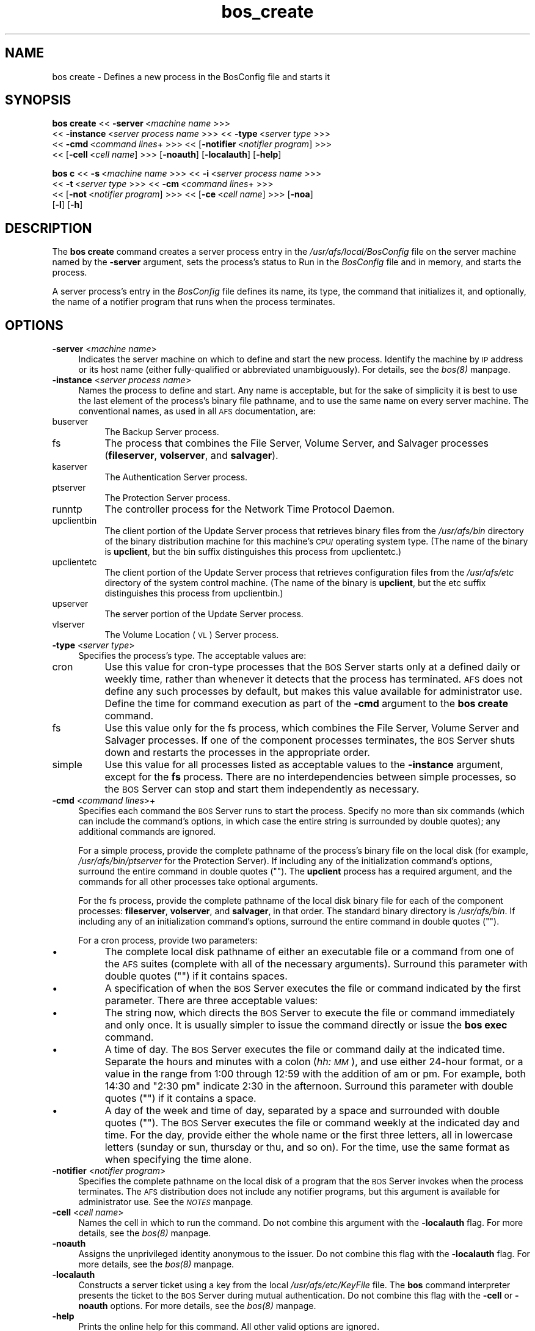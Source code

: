 .rn '' }`
''' $RCSfile$$Revision$$Date$
'''
''' $Log$
'''
.de Sh
.br
.if t .Sp
.ne 5
.PP
\fB\\$1\fR
.PP
..
.de Sp
.if t .sp .5v
.if n .sp
..
.de Ip
.br
.ie \\n(.$>=3 .ne \\$3
.el .ne 3
.IP "\\$1" \\$2
..
.de Vb
.ft CW
.nf
.ne \\$1
..
.de Ve
.ft R

.fi
..
'''
'''
'''     Set up \*(-- to give an unbreakable dash;
'''     string Tr holds user defined translation string.
'''     Bell System Logo is used as a dummy character.
'''
.tr \(*W-|\(bv\*(Tr
.ie n \{\
.ds -- \(*W-
.ds PI pi
.if (\n(.H=4u)&(1m=24u) .ds -- \(*W\h'-12u'\(*W\h'-12u'-\" diablo 10 pitch
.if (\n(.H=4u)&(1m=20u) .ds -- \(*W\h'-12u'\(*W\h'-8u'-\" diablo 12 pitch
.ds L" ""
.ds R" ""
'''   \*(M", \*(S", \*(N" and \*(T" are the equivalent of
'''   \*(L" and \*(R", except that they are used on ".xx" lines,
'''   such as .IP and .SH, which do another additional levels of
'''   double-quote interpretation
.ds M" """
.ds S" """
.ds N" """""
.ds T" """""
.ds L' '
.ds R' '
.ds M' '
.ds S' '
.ds N' '
.ds T' '
'br\}
.el\{\
.ds -- \(em\|
.tr \*(Tr
.ds L" ``
.ds R" ''
.ds M" ``
.ds S" ''
.ds N" ``
.ds T" ''
.ds L' `
.ds R' '
.ds M' `
.ds S' '
.ds N' `
.ds T' '
.ds PI \(*p
'br\}
.\"	If the F register is turned on, we'll generate
.\"	index entries out stderr for the following things:
.\"		TH	Title 
.\"		SH	Header
.\"		Sh	Subsection 
.\"		Ip	Item
.\"		X<>	Xref  (embedded
.\"	Of course, you have to process the output yourself
.\"	in some meaninful fashion.
.if \nF \{
.de IX
.tm Index:\\$1\t\\n%\t"\\$2"
..
.nr % 0
.rr F
.\}
.TH bos_create 8 "OpenAFS" "1/Mar/2006" "AFS Command Reference"
.UC
.if n .hy 0
.if n .na
.ds C+ C\v'-.1v'\h'-1p'\s-2+\h'-1p'+\s0\v'.1v'\h'-1p'
.de CQ          \" put $1 in typewriter font
.ft CW
'if n "\c
'if t \\&\\$1\c
'if n \\&\\$1\c
'if n \&"
\\&\\$2 \\$3 \\$4 \\$5 \\$6 \\$7
'.ft R
..
.\" @(#)ms.acc 1.5 88/02/08 SMI; from UCB 4.2
.	\" AM - accent mark definitions
.bd B 3
.	\" fudge factors for nroff and troff
.if n \{\
.	ds #H 0
.	ds #V .8m
.	ds #F .3m
.	ds #[ \f1
.	ds #] \fP
.\}
.if t \{\
.	ds #H ((1u-(\\\\n(.fu%2u))*.13m)
.	ds #V .6m
.	ds #F 0
.	ds #[ \&
.	ds #] \&
.\}
.	\" simple accents for nroff and troff
.if n \{\
.	ds ' \&
.	ds ` \&
.	ds ^ \&
.	ds , \&
.	ds ~ ~
.	ds ? ?
.	ds ! !
.	ds /
.	ds q
.\}
.if t \{\
.	ds ' \\k:\h'-(\\n(.wu*8/10-\*(#H)'\'\h"|\\n:u"
.	ds ` \\k:\h'-(\\n(.wu*8/10-\*(#H)'\`\h'|\\n:u'
.	ds ^ \\k:\h'-(\\n(.wu*10/11-\*(#H)'^\h'|\\n:u'
.	ds , \\k:\h'-(\\n(.wu*8/10)',\h'|\\n:u'
.	ds ~ \\k:\h'-(\\n(.wu-\*(#H-.1m)'~\h'|\\n:u'
.	ds ? \s-2c\h'-\w'c'u*7/10'\u\h'\*(#H'\zi\d\s+2\h'\w'c'u*8/10'
.	ds ! \s-2\(or\s+2\h'-\w'\(or'u'\v'-.8m'.\v'.8m'
.	ds / \\k:\h'-(\\n(.wu*8/10-\*(#H)'\z\(sl\h'|\\n:u'
.	ds q o\h'-\w'o'u*8/10'\s-4\v'.4m'\z\(*i\v'-.4m'\s+4\h'\w'o'u*8/10'
.\}
.	\" troff and (daisy-wheel) nroff accents
.ds : \\k:\h'-(\\n(.wu*8/10-\*(#H+.1m+\*(#F)'\v'-\*(#V'\z.\h'.2m+\*(#F'.\h'|\\n:u'\v'\*(#V'
.ds 8 \h'\*(#H'\(*b\h'-\*(#H'
.ds v \\k:\h'-(\\n(.wu*9/10-\*(#H)'\v'-\*(#V'\*(#[\s-4v\s0\v'\*(#V'\h'|\\n:u'\*(#]
.ds _ \\k:\h'-(\\n(.wu*9/10-\*(#H+(\*(#F*2/3))'\v'-.4m'\z\(hy\v'.4m'\h'|\\n:u'
.ds . \\k:\h'-(\\n(.wu*8/10)'\v'\*(#V*4/10'\z.\v'-\*(#V*4/10'\h'|\\n:u'
.ds 3 \*(#[\v'.2m'\s-2\&3\s0\v'-.2m'\*(#]
.ds o \\k:\h'-(\\n(.wu+\w'\(de'u-\*(#H)/2u'\v'-.3n'\*(#[\z\(de\v'.3n'\h'|\\n:u'\*(#]
.ds d- \h'\*(#H'\(pd\h'-\w'~'u'\v'-.25m'\f2\(hy\fP\v'.25m'\h'-\*(#H'
.ds D- D\\k:\h'-\w'D'u'\v'-.11m'\z\(hy\v'.11m'\h'|\\n:u'
.ds th \*(#[\v'.3m'\s+1I\s-1\v'-.3m'\h'-(\w'I'u*2/3)'\s-1o\s+1\*(#]
.ds Th \*(#[\s+2I\s-2\h'-\w'I'u*3/5'\v'-.3m'o\v'.3m'\*(#]
.ds ae a\h'-(\w'a'u*4/10)'e
.ds Ae A\h'-(\w'A'u*4/10)'E
.ds oe o\h'-(\w'o'u*4/10)'e
.ds Oe O\h'-(\w'O'u*4/10)'E
.	\" corrections for vroff
.if v .ds ~ \\k:\h'-(\\n(.wu*9/10-\*(#H)'\s-2\u~\d\s+2\h'|\\n:u'
.if v .ds ^ \\k:\h'-(\\n(.wu*10/11-\*(#H)'\v'-.4m'^\v'.4m'\h'|\\n:u'
.	\" for low resolution devices (crt and lpr)
.if \n(.H>23 .if \n(.V>19 \
\{\
.	ds : e
.	ds 8 ss
.	ds v \h'-1'\o'\(aa\(ga'
.	ds _ \h'-1'^
.	ds . \h'-1'.
.	ds 3 3
.	ds o a
.	ds d- d\h'-1'\(ga
.	ds D- D\h'-1'\(hy
.	ds th \o'bp'
.	ds Th \o'LP'
.	ds ae ae
.	ds Ae AE
.	ds oe oe
.	ds Oe OE
.\}
.rm #[ #] #H #V #F C
.SH "NAME"
bos create \- Defines a new process in the BosConfig file and starts it
.SH "SYNOPSIS"
\fBbos create\fR <<\ \fB\-server\fR\ <\fImachine\ name\fR >>>
    <<\ \fB\-instance\fR\ <\fIserver\ process\ name\fR >>> <<\ \fB\-type\fR\ <\fIserver\ type\fR >>>
    <<\ \fB\-cmd\fR\ <\fIcommand\ lines\fR+ >>> <<\ [\fB\-notifier\fR\ <\fInotifier\ program\fR] >>>
    <<\ [\fB\-cell\fR\ <\fIcell\ name\fR] >>> [\fB\-noauth\fR] [\fB\-localauth\fR] [\fB\-help\fR]
.PP
\fBbos c\fR <<\ \fB\-s\fR\ <\fImachine\ name\fR >>> <<\ \fB\-i\fR\ <\fIserver\ process\ name\fR >>>
    <<\ \fB\-t\fR\ <\fIserver\ type\fR >>> <<\ \fB\-cm\fR\ <\fIcommand\ lines\fR+ >>>
    <<\ [\fB\-not\fR\ <\fInotifier\ program\fR] >>> <<\ [\fB\-ce\fR\ <\fIcell\ name\fR] >>> [\fB\-noa\fR]
    [\fB\-l\fR] [\fB\-h\fR]
.SH "DESCRIPTION"
The \fBbos create\fR command creates a server process entry in the
\fI/usr/afs/local/BosConfig\fR file on the server machine named by the
\fB\-server\fR argument, sets the process's status to \f(CWRun\fR in the
\fIBosConfig\fR file and in memory, and starts the process.
.PP
A server process's entry in the \fIBosConfig\fR file defines its name, its
type, the command that initializes it, and optionally, the name of a
notifier program that runs when the process terminates.
.SH "OPTIONS"
.Ip "\fB\-server\fR <\fImachine name\fR>" 4
Indicates the server machine on which to define and start the new
process. Identify the machine by \s-1IP\s0 address or its host name (either
fully-qualified or abbreviated unambiguously). For details, see the \fIbos(8)\fR manpage.
.Ip "\fB\-instance\fR <\fIserver process name\fR>" 4
Names the process to define and start. Any name is acceptable, but for the
sake of simplicity it is best to use the last element of the process's
binary file pathname, and to use the same name on every server
machine. The conventional names, as used in all \s-1AFS\s0 documentation, are:
.Ip "buserver" 8
The Backup Server process.
.Ip "fs" 8
The process that combines the File Server, Volume Server, and Salvager
processes (\fBfileserver\fR, \fBvolserver\fR, and \fBsalvager\fR).
.Ip "kaserver" 8
The Authentication Server process.
.Ip "ptserver" 8
The Protection Server process.
.Ip "runntp" 8
The controller process for the Network Time Protocol Daemon.
.Ip "upclientbin" 8
The client portion of the Update Server process that retrieves binary
files from the \fI/usr/afs/bin\fR directory of the binary distribution
machine for this machine's \s-1CPU/\s0operating system type. (The name of the
binary is \fBupclient\fR, but the \f(CWbin\fR suffix distinguishes this process
from \f(CWupclientetc\fR.)
.Ip "upclientetc" 8
The client portion of the Update Server process that retrieves
configuration files from the \fI/usr/afs/etc\fR directory of the system
control machine. (The name of the binary is \fBupclient\fR, but the \f(CWetc\fR
suffix distinguishes this process from \f(CWupclientbin\fR.)
.Ip "upserver" 8
The server portion of the Update Server process.
.Ip "vlserver" 8
The Volume Location (\s-1VL\s0) Server process.
.Ip "\fB\-type\fR <\fIserver type\fR>" 4
Specifies the process's type. The acceptable values are:
.Ip "cron" 8
Use this value for cron-type processes that the \s-1BOS\s0 Server starts only at
a defined daily or weekly time, rather than whenever it detects that the
process has terminated. \s-1AFS\s0 does not define any such processes by default,
but makes this value available for administrator use. Define the time for
command execution as part of the \fB\-cmd\fR argument to the \fBbos create\fR
command.
.Ip "fs" 8
Use this value only for the fs process, which combines the File Server,
Volume Server and Salvager processes. If one of the component processes
terminates, the \s-1BOS\s0 Server shuts down and restarts the processes in the
appropriate order.
.Ip "simple" 8
Use this value for all processes listed as acceptable values to the
\fB\-instance\fR argument, except for the \fBfs\fR process.  There are no
interdependencies between simple processes, so the \s-1BOS\s0 Server can stop and
start them independently as necessary.
.Ip "\fB\-cmd\fR <\fIcommand lines\fR>+" 4
Specifies each command the \s-1BOS\s0 Server runs to start the process.  Specify
no more than six commands (which can include the command's options, in
which case the entire string is surrounded by double quotes); any
additional commands are ignored.
.Sp
For a simple process, provide the complete pathname of the process's
binary file on the local disk (for example, \fI/usr/afs/bin/ptserver\fR for
the Protection Server). If including any of the initialization command's
options, surround the entire command in double quotes (\f(CW""\fR). The
\fBupclient\fR process has a required argument, and the commands for all
other processes take optional arguments.
.Sp
For the fs process, provide the complete pathname of the local disk binary
file for each of the component processes: \fBfileserver\fR, \fBvolserver\fR, and
\fBsalvager\fR, in that order. The standard binary directory is
\fI/usr/afs/bin\fR.  If including any of an initialization command's options,
surround the entire command in double quotes (\f(CW""\fR).
.Sp
For a cron process, provide two parameters:
.Ip "\(bu" 8
The complete local disk pathname of either an executable file or a command
from one of the \s-1AFS\s0 suites (complete with all of the necessary
arguments). Surround this parameter with double quotes (\f(CW""\fR) if it
contains spaces.
.Ip "\(bu" 8
A specification of when the \s-1BOS\s0 Server executes the file or command
indicated by the first parameter. There are three acceptable values:
.Ip "\(bu" 12
The string \f(CWnow\fR, which directs the \s-1BOS\s0 Server to execute the file or
command immediately and only once. It is usually simpler to issue the
command directly or issue the \fBbos exec\fR command.
.Ip "\(bu" 12
A time of day. The \s-1BOS\s0 Server executes the file or command daily at the
indicated time. Separate the hours and minutes with a colon (\fIhh:\s-1MM\s0\fR),
and use either 24-hour format, or a value in the range from \f(CW1:00\fR
through \f(CW12:59\fR with the addition of \f(CWam\fR or \f(CWpm\fR. For example, both
\f(CW14:30\fR and \f(CW"2:30 pm"\fR indicate 2:30 in the afternoon. Surround this
parameter with double quotes (\f(CW""\fR) if it contains a space.
.Ip "\(bu" 12
A day of the week and time of day, separated by a space and surrounded
with double quotes (\f(CW""\fR). The \s-1BOS\s0 Server executes the file or command
weekly at the indicated day and time. For the day, provide either the
whole name or the first three letters, all in lowercase letters (\f(CWsunday\fR
or \f(CWsun\fR, \f(CWthursday\fR or \f(CWthu\fR, and so on). For the time, use the same
format as when specifying the time alone.
.Ip "\fB\-notifier\fR <\fInotifier program\fR>" 4
Specifies the complete pathname on the local disk of a program that the
\s-1BOS\s0 Server invokes when the process terminates. The \s-1AFS\s0 distribution does
not include any notifier programs, but this argument is available for
administrator use. See the \fI\s-1NOTES\s0\fR manpage.
.Ip "\fB\-cell\fR <\fIcell name\fR>" 4
Names the cell in which to run the command. Do not combine this argument
with the \fB\-localauth\fR flag. For more details, see the \fIbos(8)\fR manpage.
.Ip "\fB\-noauth\fR" 4
Assigns the unprivileged identity \f(CWanonymous\fR to the issuer. Do not
combine this flag with the \fB\-localauth\fR flag. For more details, see
the \fIbos(8)\fR manpage.
.Ip "\fB\-localauth\fR" 4
Constructs a server ticket using a key from the local
\fI/usr/afs/etc/KeyFile\fR file. The \fBbos\fR command interpreter presents the
ticket to the \s-1BOS\s0 Server during mutual authentication. Do not combine this
flag with the \fB\-cell\fR or \fB\-noauth\fR options. For more details, see
the \fIbos(8)\fR manpage.
.Ip "\fB\-help\fR" 4
Prints the online help for this command. All other valid options are
ignored.
.SH "EXAMPLES"
The following command defines and starts the simple process
\f(CWkaserver\fR on the machine \f(CWfs3.abc.com\fR:
.PP
.Vb 2
\&   % bos create -server fs3.abc.com -instance kaserver -type simple \e
\&                -cmd /usr/afs/bin/kaserver
.Ve
The following command defines and starts the simple process \f(CWupclientbin\fR
on the machine \f(CWfs4.abc.com\fR. It references \f(CWfs1.abc.com\fR as the source
for updates to binary files, checking for changes to the \fI/usr/afs/bin\fR
directory every 120 seconds.
.PP
.Vb 3
\&   % bos create -server fs4.abc.com -instance upclientbin -type simple \e
\&                -cmd "/usr/afs/bin/upclient fs1.abc.com -clear -t 120 \e
\&                /usr/afs/bin"
.Ve
The following command creates the fs process fs on the machine
\f(CWfs4.abc.com\fR. Type the command on a single line.
.PP
.Vb 3
\&   % bos create -server fs4.abc.com -instance fs -type fs \e
\&                -cmd /usr/afs/bin/fileserver /usr/afs/bin/volserver \e
\&                /usr/afs/bin/salvager
.Ve
The following command creates a cron process called \f(CWuserbackup\fR on the
machine \f(CWfs5.abc.com\fR, so that the BOS Server issues the indicated \fBvos
backupsys\fR command each day at 3:00 a.m. (the command creates a backup
version of every volume in the file system whose name begins with
\f(CWuser\fR). Note that the issuer provides the complete pathname to the
\fBvos\fR command, includes the \fB\-localauth\fR flag on it, and types the
entire \fBbos create\fR command on one line.
.PP
.Vb 2
\&   % bos create -server fs5.abc.com -instance userbackup -type cron  \e
\&       -cmd "/usr/afs/bin/vos backupsys -prefix user -localauth" 03:00
.Ve
.SH "PRIVILEGE REQUIRED"
The issuer must be listed in the \fI/usr/afs/etc/UserList\fR file on the
machine named by the \fB\-server\fR argument, or must be logged onto a server
machine as the local superuser \f(CWroot\fR if the \fB\-localauth\fR flag is
included.
.SH "NOTES"
If the \fB\-notifier\fR argument is included when this command is used to
define and start a process, the BOS Server invokes the indicated
\fInotifier program\fR when the process exits. The intended use of a notifier
program is to inform administrators when a process exits unexpectedly, but
it can be used to perform any appropriate actions.  The following
paragraphs describe the bnode and bnode_proc structures in which the
BOS Server records information about the exiting process.
.PP
The BOS Server constructs and sends on the standard output stream one
bnode and one bnode_proc structure for each exiting process associated
with the notifier program. It brackets each structure with appropriate
\f(CWBEGIN\fR and \f(CWEND\fR statements (\f(CWBEGIN bnode\fR and \f(CWEND bnode\fR, \f(CWBEGIN
bnode_proc\fR and \f(CWEND bnode_proc\fR), which immediately follow the preceding
newline character with no intervening spaces or other characters. If the
notifier program does not need information from a structure, it can scan
ahead in the input stream for the \f(CWEND\fR statement.
.PP
In general, each field in a structure is a string of ASCII text terminated
by the newline character. The format of the information within a structure
possibly varies slightly depending on the type of process associated with
the notifier program.
.PP
The C code for the bnode and bnode_proc structures follows. Note that the
structures sent by the BOS Server do not necessarily include all of the
fields described here, because some are used only for internal record
keeping. The notifier process must robustly handle the absence of expected
fields, as well as the presence of unexpected fields, on the standard
input stream.
.PP
For proper performance, the notifier program must continue processing the
input stream until it detects the end-of-file (EOF). The BOS Server closes
the standard input file descriptor to the notifier process when it has
completed delivery of the data, and it is the responsibility of the
notifier process to terminate properly.
.PP
struct bnode contents:
.PP
.Vb 21
\&   struct bnode {
\&      struct bnode *next;      /* next pointer in top-level's list */
\&      char *name;              /* instance name */
\&      long nextTimeout;        /* next time this guy should be awakened */
\&      long period;             /* period between calls */
\&      long rsTime;             /* time we started counting restarts */
\&      long rsCount;            /* count of restarts since rsTime */
\&      struct bnode_type *type; /* type object */
\&      struct bnode_ops *ops;   /* functions implementing bnode class */
\&      long procStartTime;      /* last time a process was started */
\&      long procStarts;         /* number of process starts */
\&      long lastAnyExit;        /* last time a process exited for any reason */
\&      long lastErrorExit;      /* last time a process exited unexpectedly */
\&      long errorCode;          /* last exit return code */
\&      long errorSignal;        /* last proc terminating signal */
\&      char *lastErrorName;     /* name of proc that failed last */
\&      short refCount;          /* reference count */
\&      short flags;             /* random flags */
\&      char goal;               /* 1=running or 0=not running */
\&      char fileGoal;           /* same, but to be stored in file */
\&};
.Ve
Format of struct bnode explosion:
.PP
.Vb 11
\&   printf("name: %s\en",tp->name);
\&   printf("rsTime: %ld\en", tp->rsTime);
\&   printf("rsCount: %ld\en", tp->rsCount);
\&   printf("procStartTime: %ld\en", tp->procStartTime);
\&   printf("procStarts: %ld\en", tp->procStarts);
\&   printf("lastAnyExit: %ld\en", tp->lastAnyExit);
\&   printf("lastErrorExit: %ld\en", tp->lastErrorExit);
\&   printf("errorCode: %ld\en", tp->errorCode);
\&   printf("errorSignal: %ld\en", tp->errorSignal);
\&   printf("lastErrorName: %s\en", tp->lastErrorName);
\&   printf("goal: %d\en", tp->goal);
.Ve
struct bnode_proc contents:
.PP
.Vb 10
\&   struct bnode_proc {
\&      struct bnode_proc *next; /* next guy in top-level's list */
\&      struct bnode *bnode;     /* bnode creating this process */
\&      char *comLine;           /* command line used to start this process */
\&      char *coreName;          /* optional core file component name */
\&      long pid;                /* pid if created */
\&      long lastExit;           /* last termination code */
\&      long lastSignal;         /* last signal that killed this guy */
\&      long flags;              /* flags giving process state */
\&};
.Ve
Format of struct bnode_proc explosion:
.PP
.Vb 5
\&   printf("comLine: %s\en", tp->comLine);
\&   printf("coreName: %s\en", tp->coreName);
\&   printf("pid: %ld\en", tp->pid);
\&   printf("lastExit: %ld\en", tp->lastExit);
\&   printf("lastSignal: %ld\en", tp->lastSignal);
.Ve
.SH "SEE ALSO"
the \fIBosConfig(5)\fR manpage,
the \fIKeyFile(5)\fR manpage,
the \fIUserList(5)\fR manpage,
the \fIbos(8)\fR manpage,
the \fIbuserver(8)\fR manpage,
the \fIfileserver(8)\fR manpage,
the \fIkaserver(8)\fR manpage,
the \fIptserver(8)\fR manpage,
the \fIsalvager(8)\fR manpage,
the \fIupclient(8)\fR manpage,
the \fIupserver(8)\fR manpage,
the \fIvlserver(8)\fR manpage,
the \fIvolserver(8)\fR manpage,
the \fIvos_backupsys(1)\fR manpage
.SH "COPYRIGHT"
IBM Corporation 2000. <http://www.ibm.com/> All Rights Reserved.
.PP
This documentation is covered by the IBM Public License Version 1.0.  It was
converted from HTML to POD by software written by Chas Williams and Russ
Allbery, based on work by Alf Wachsmann and Elizabeth Cassell.

.rn }` ''
.IX Title "bos_create 8"
.IX Name "bos create - Defines a new process in the BosConfig file and starts it"

.IX Header "NAME"

.IX Header "SYNOPSIS"

.IX Header "DESCRIPTION"

.IX Header "OPTIONS"

.IX Item "\fB\-server\fR <\fImachine name\fR>"

.IX Item "\fB\-instance\fR <\fIserver process name\fR>"

.IX Item "buserver"

.IX Item "fs"

.IX Item "kaserver"

.IX Item "ptserver"

.IX Item "runntp"

.IX Item "upclientbin"

.IX Item "upclientetc"

.IX Item "upserver"

.IX Item "vlserver"

.IX Item "\fB\-type\fR <\fIserver type\fR>"

.IX Item "cron"

.IX Item "fs"

.IX Item "simple"

.IX Item "\fB\-cmd\fR <\fIcommand lines\fR>+"

.IX Item "\(bu"

.IX Item "\(bu"

.IX Item "\(bu"

.IX Item "\(bu"

.IX Item "\(bu"

.IX Item "\fB\-notifier\fR <\fInotifier program\fR>"

.IX Item "\fB\-cell\fR <\fIcell name\fR>"

.IX Item "\fB\-noauth\fR"

.IX Item "\fB\-localauth\fR"

.IX Item "\fB\-help\fR"

.IX Header "EXAMPLES"

.IX Header "PRIVILEGE REQUIRED"

.IX Header "NOTES"

.IX Header "SEE ALSO"

.IX Header "COPYRIGHT"

